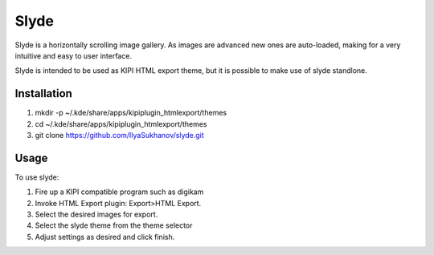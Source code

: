 Slyde
=====

Slyde is a horizontally scrolling image gallery. As images are advanced
new ones are auto-loaded, making for a very intuitive and easy to user
interface.

Slyde is intended to be used as KIPI HTML export theme, but it is possible
to make use of slyde standlone.


Installation
------------

1. mkdir -p ~/.kde/share/apps/kipiplugin_htmlexport/themes
2. cd ~/.kde/share/apps/kipiplugin_htmlexport/themes
3. git clone https://github.com/IlyaSukhanov/slyde.git

Usage
-----

To use slyde:

1. Fire up a KIPI compatible program such as digikam
2. Invoke HTML Export plugin: Export>HTML Export.
3. Select the desired images for export.
4. Select the slyde theme from the theme selector
5. Adjust settings as desired and click finish.
